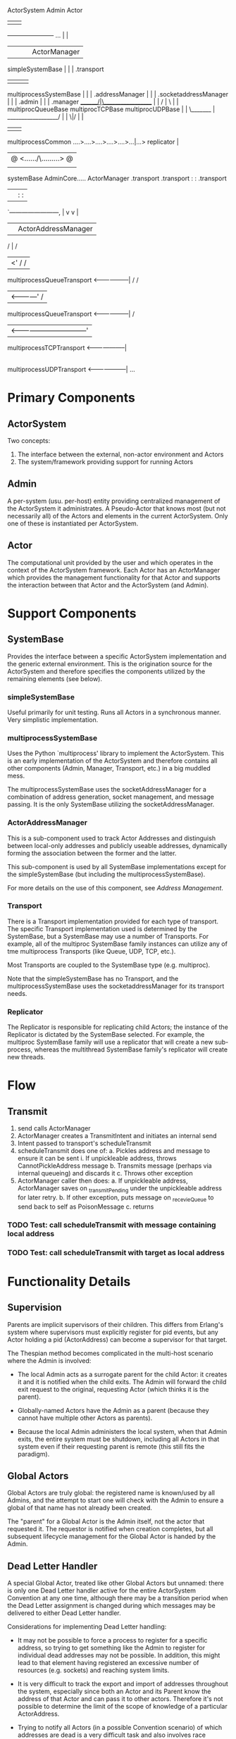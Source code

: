 

                 ActorSystem                                   Admin                 Actor
                      |                                          |                     |
        ----------------------- ...                              |                     |
        |            |     |                                     |                ActorManager
    simpleSystemBase |     |                                     |                     .transport
                     |     |                                     |                     |
    multiprocessSystemBase |                                     |                     |
     .addressManager       |                                     |                     |
     .socketaddressManager |                                     |                     |
     .admin                |                                     |                     |
     .manager      _______/|\__________________                  |                     |
                  /        |                   \                 |                     |
    multiprocQueueBase  multiprocTCPBase   multiprocUDPBase      |                     |
                  \_______ | __________________/                 |                     |
                          \|/                                    |                     |
                           |                                     |                     |
                  multiprocessCommon ....>....>....>....>....>...|...> replicator      |
                           |                                     @ <....../\.........> @
                           |                                     |                     |
                       systemBase                           AdminCore.....        ActorManager
                           .transport                        .transport  :         :  .transport
                             |                                     |     :         :       |
                             `------------------------,            |     v         v       |
                                                      |            |  ActorAddressManager  |
                                                     /             |                      /
                                                  |<'             /                      /
    multiprocessQueueTransport <------------------|              /                      /
                                                  |<------------'                      /
    multiprocessQueueTransport <------------------|                                   /
                                                  |<---------------------------------'
    multiprocessTCPTransport <--------------------|
                                                  |
    multiprocessUDPTransport <--------------------|
                                                  ...


* Primary Components

** ActorSystem

   Two concepts:
     1. The interface between the external, non-actor environment and Actors
     2. The system/framework providing support for running Actors

** Admin

    A per-system (usu. per-host) entity providing centralized
    management of the ActorSystem it administrates.  A Pseudo-Actor
    that knows most (but not necessarily all) of the Actors and
    elements in the current ActorSystem.  Only one of these is
    instantiated per ActorSystem.

** Actor

    The computational unit provided by the user and which operates in
    the context of the ActorSystem framework.  Each Actor has an
    ActorManager which provides the management functionality for that
    Actor and supports the interaction between that Actor and the
    ActorSystem (and Admin).

* Support Components

** SystemBase

    Provides the interface between a specific ActorSystem
    implementation and the generic external environment.  This is the
    origination source for the ActorSystem and therefore specifies the
    components utilized by the remaining elements (see below).

*** simpleSystemBase

    Useful primarily for unit testing.  Runs all Actors in a
    synchronous manner.  Very simplistic implementation.

*** multiprocessSystemBase

    Uses the Python `multiprocess' library to implement the
    ActorSystem.  This is an early implementation of the ActorSystem
    and therefore contains all other components (Admin, Manager,
    Transport, etc.) in a big muddled mess.

    The multiprocessSystemBase uses the socketAddressManager for a
    combination of address generation, socket management, and message
    passing.  It is the only SystemBase utilizing the
    socketAddressManager.

*** ActorAddressManager

    This is a sub-component used to track Actor Addresses and
    distinguish between local-only addresses and publicly useable
    addresses, dynamically forming the association between the former
    and the latter.

    This sub-component is used by all SystemBase implementations
    except for the simpleSystemBase (but including the
    multiprocessSystemBase).

    For more details on the use of this component, see [[*Address%20Management][Address Management]].

*** Transport

    There is a Transport implementation provided for each type of
    transport.  The specific Transport implementation used is
    determined by the SystemBase, but a SystemBase may use a number of
    Transports.  For example, all of the multiproc SystemBase family
    instances can utilize any of tme multiprocess Transports (like
    Queue, UDP, TCP, etc.).

    Most Transports are coupled to the SystemBase type (e.g. multiproc).

    Note that the simpleSystemBase has no Transport, and the
    multiprocessSystemBase uses the socketaddressManager for its
    transport needs.

*** Replicator

    The Replicator is responsible for replicating child Actors; the
    instance of the Replicator is dictated by the SystemBase selected.
    For example, the multiproc SystemBase family will use a replicator
    that will create a new sub-process, whereas the multithread
    SystemBase family's replicator will create new threads.


* Flow
** Transmit

  1. send calls ActorManager
  2. ActorManager creates a TransmitIntent and initiates an internal send
  3. Intent passed to transport's scheduleTransmit
  4. scheduleTransmit does one of:
     a. Pickles address and message to ensure it can be sent
        i. If unpickleable address, throws CannotPickleAddress message
     b. Transmits message (perhaps via internal queueing) and discards it
     c. Throws other exception
  5. ActorManager caller then does:
     a. If unpickleable address, ActorManager saves on _transmitPending under the unpickleable address for later retry.
     b. If other exception, puts message on _recevieQueue to send back to self as PoisonMessage
     c. returns


*** TODO Test: call scheduleTransmit with message containing local address
*** TODO Test: call scheduleTransmit with target as local address
  
* Functionality Details

** Supervision

Parents are implicit supervisors of their children.  This differs from
Erlang's system where supervisors must explicitly register for pid
events, but any Actor holding a pid (ActorAddress) can become a
supervisor for that target.

The Thespian method becomes complicated in the multi-host scenario
where the Admin is involved:

  * The local Admin acts as a surrogate parent for the child Actor: it
    creates it and it is notified when the child exits.  The Admin
    will forward the child exit request to the original, requesting
    Actor (which thinks it is the parent).

  * Globally-named Actors have the Admin as a parent (because they
    cannot have multiple other Actors as parents).

  * Because the local Admin administers the local system, when that
    Admin exits, the entire system must be shutdown, including all
    Actors in that system even if their requesting parent is remote
    (this still fits the paradigm).


** Global Actors

Global Actors are truly global: the registered name is known/used by
all Admins, and the attempt to start one will check with the Admin to
ensure a global of that name has not already been created.

The "parent" for a Global Actor is the Admin itself, not the actor
that requested it.  The requestor is notified when creation completes,
but all subsequent lifecycle management for the Global Actor is handed
by the Admin.

** Dead Letter Handler

A special Global Actor, treated like other Global Actors but unnamed:
there is only one Dead Letter handler active for the entire
ActorSystem Convention at any one time, although there may be a
transition period when the Dead Letter assignment is changed during
which messages may be delivered to either Dead Letter handler.

Considerations for implementing Dead Letter handling:

  * It may not be possible to force a process to register for a
    specific address, so trying to get something like the Admin to
    register for individual dead addresses may not be possible.  In
    addition, this might lead to that element having registered an
    excessive number of resources (e.g. sockets) and reaching system
    limits.

  * It is very difficult to track the export and import of addresses
    throughout the system, especially since both an Actor and its
    Parent know the address of that Actor and can pass it to other
    actors.  Therefore it's not possible to determine the limit of the
    scope of knowledge of a particular ActorAddress.

  * Trying to notify all Actors (in a possible Convention scenario) of
    which addresses are dead is a very difficult task and also
    involves race conditions where Actors may attempt to send messages
    after the target has died but before the dead letter notification
    reaches them.

  * Due to the above, it is deemed better to allow the transport layer
    to determine when it is having trouble accessing a remote node and
    (locally) declare the remote node to be dead at that point.  This
    "dead" state can be cached to optimize future handling.

Dead letter handling is implemented by a notification from the
ActorSystem Transport that it is unable to deliver a message to the
intended target by returning a ~SendStatus_DeadAddress~.  When the
Actor (or Admin) receives this result it will call the
[[*ActorAddressManager][ActorAddressManager]] to notify it of the failure sending to the target
address.  The ActorAddressManager records the address as being dead
and any future sending address translations made to the
ActorAddressManager will return the Admin address instead; sending the
message to the Admin will forward it to any currently registered Dead
Letter Handler.

It is possible that an address can be re-used for a new Actor.  To
handle this scenario, any incoming address registered with the
ActorAddressManager is removed from the dead address list.

** Address Management

Actors are referenced in Thespian by an ActorAddress; every Actor has
a unique ActorAddress and this is used to identify the Actor (e.g. for
message delivery).

The ActorAddress has a public component (defined in the
~thespian.actors~ import) and an opaque, private component that is
determined by the ActorSystem implementation and underlying transport.
The latter component is available to ActorSystem internals as the
~.addressDetails~ member of the ActorAddress; this member should never
be referenced by actual Actor code.

Actors and their corresponding ActorAddress are always generated by a
~createActor()~ call to either the ActorSytem or the Actor object
itself.  This ~createActor()~ call could be made synchronous (blocking
until the Actor is created) or asynchronous.  In Thespian, the
~createActor()~ call is asynchronous because a synchronous call would
become a significant throttling point due to the possible lengthy
process of creating a new Actor process on a remote Host, and this
would adversely affect implementations of Factory-pattern Actors.

Because the ~createActor()~ call is asynchronous and non-blocking, it
must return a placeholder ActorAddress to the Actor code to represent
the to-be-created Actor.  This placeholder must be a long-lived value
as well: the Actor code will probably store it internally for future
communications with the created Actor.  This raises a couple of challenges:

  1. These "local" addresses cannot be sent to other Actors; any
     outgoing message must contain a fully-realized ActorAddress, so
     the actual transmit must be delayed until the Actor has been
     created and the actual ActorAddress is known.

  1. When the actual ActorAddress becomes known, it must be
     correlated back to the original request to provide a (permanent)
     translation for the local Address.

  1. When the actual ActorAddress is obtained, all pending transmits
     waiting on that address must be retried, substituting the actual
     ActorAddress instead of the local form.

  1. The actual ActorAddress must compare as "equal" to the previously
     obtained local address, regardless of where the actual Address
     was received (e.g. in a message received by the Actor).

  1. The Actor code itself must be unaware of these issues and any
     complications that arise from them.

The [[*ActorAddressManager][ActorAddressManager]] is designed to provide common functionality to
help address these challenges for ActorSystem implementations.

  * ~createLocalAddress()~ generates a new, unique local address to
    use as a return value from ~createActor()~.

  * ~associateUseableAddress()~ registers the association between the
    local address and the actual address once the latter is known.
    This establishes equality between the local and actual addresses
    by overridding the ~__eq__()~ method for the ActorAddresses.

  * ~registerUseableAddress()~ is called for each incoming actual
    address to establish the ~__eq__()~ method override that allows
    that incoming actual address to properly match any associated
    local address.

  * ~deadAddress()~ notes that the specified address is no longer
    valid: it should be called by the ActorSystem when a
    ChildActorExited message is received.

  * ~isDeadAddress()~ will return True if the specified address was
    previously declared dead by a call to the ~deadAddress()~ method.

  * ~sendingAddress()~ will convert any local ActorAddress into its
    non-local associated Address.  If passed a non-local address, it
    will return that address untouched.  If there is no association
    yet for the local address, it will return None.  This method
    should be called for any target Address being exported.

  * Any Local ActorAddress will generate a ~CannotPickleAddress~
    exception if it is part of an outgoing message.  The ActorSystem
    should postpone transmission of any message that encounters this
    error during serialization, retrying that message when a
    corresponding notification of a PendingActorResponse message
    allows an association to be made via ~associateUseableAddress()~.

** Transport Layer

The transport layer performs the activities of sending and receiving
messages for this Actor.  Whenever the Actor's receiveMessage is not
running and handling an actual message, the code in the transport
layer is running to exchange messages or waiting on new messages.

*** Async Transport Base

The ~asyncTransportBase.py~ provides common functionality for
transmitting and receiving via an underlying asynchronous mechanism.
It is used as a base class by the actual asynchronous transport class.

The asyncTransportBase prepares the transmit intents for actual
transmit operations, including queueing locally if there are too many
transmits (total, independent of target address) active at the current
time.

Normally the transmit will complete (or fail) at a future time as
driven by the asynchronous core; newly received messages can be
processed while previous messages are still being transmitted.
However, if there are too many transmits queued, this class will
switch to blocking mode until the number of pending transmits has
reduced, thereby applying a back-pressure algorithm to regulate the
flow of messages within the Actor System.

Transmits are presented at the standard ~scheduleTransmit~ entrypoint,
at which point the following occur:

   1. If there is an addressManager, it is consulted to prepare the
      message.  This may include modification of either the message or
      the target or both (e.g. DeadLetterEnvelope wrapper and
      DeadLetter handler re-addressing).

   2. The message is serialized (the serializer is supplied by the
      underlying transmit implementation) and attached to the transmit
      intent.

   3. A callback is attached to the intent that will check and
      activate any queued transmits

   4. If there are too many transmits in progress, this transmit
      intent is queued (and will be retried based on the callback
      attached in step 3 above).

      * If the number of transmits is above a high watermark, then the
        transport is run in TransmitOnly mode until the number of
        pending transmits drops below a separate watermark.  This is
        done as blocking operations at this point without returning,
        so the Actor is effectively paused while the transmits drain,
        implementing back pressure.

   5. This transmit is entered into an active list to prevent
      recursion (e.g. a callback failure from the actual transmit
      attempting a retry immediately).

   6. The subclass' _scheduleTransmitActual is called with the
      transmit itself to actually send it.  Note that there will be
      several transmits in progress, independent of what their target
      address is.

* File and Directory Layout

  * thespian/
    * actors.py  -- primary (and usually only) module imported by Actors
    * shell.py   -- interactive shell for querying and testing Actors
    * system/    -- contains all implementation aspects
      * actorManager.py  -- base code encapsulating an Actor and regulating its behavior
      * addressManager.py -- manages addresses and translation from local to external addresses
      * dictconfig.py -- backport of logging.dictconfig for use in Python2.6
      * logdirector.py -- provides external logging process for multiprocess system bases
      * multiprocCommon.py -- common code for multiprocess system bases
      * multiprocessSystemBase.py -- older Thespian 1.0 multiprocess
        system base with TCP communications.  Widely used, but now
        deprecated in favor of newer system bases.
      * systemBase.py  -- common elements for the [[*SystemBase][SystemBase]] implementation
      * multiprocCommon.py -- common elements for starting Admins or
        Actors as separate processes.
      * transport/  -- details for different underlying transports
        * TCPTransport.py -- simple TCP transport.  Robust.
        * UDPTransport.py -- simple UDP transport.  Robust with
          limitations.
        * MultiprocessQueueTransport.py -- uses multiprocess.Queue for
          transport. Limited to the current system and suffers from
          occasional deadlocks.
      * admin/

        Implementation of the system Admin

        * adminCore.py   -- common elements for all Admin implementations
        * globalNames.py -- handling for Actors with global names (across all admins)
        * convention.py  -- convention management for multi-system cooperating ActorSystems.

      * messages/

        Simple definitions of various messages that can be sent
        between or by ActorSystems.  This is generally in addition to
        the primary Actor messages defined in the thespian/actors.py
        (Actors may import these additional message files, but are not
        expected to normally need to do so).

      * transport/

        Implementation of transport layer for system bases.  Each
        system base will select a transport to use to communicate between Actors.

    * test/    -- contains most functional tests
      * 00README.txt -- description of tests and how to run them


* Future

Create clumps of topologically close actors, with local leaders
deferring to the main convention leader.  All state (Global Actors,
Dead Letter Handlers) is shared amongst all actors allowing failover
or--if necessary--partitioning.

* Misc

** MultiprocQueueSystem
  * Does not support Conventions because this is a local-system-only
    configuration and so it's not worth the effort to support multiple
    ActorSystems on the same host.
